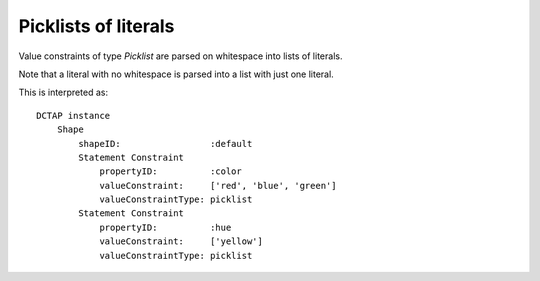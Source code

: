 .. _elem_valueConstraintType_picklist:

Picklists of literals
^^^^^^^^^^^^^^^^^^^^^

Value constraints of type `Picklist` are parsed on 
whitespace into lists of literals.

Note that a literal with no whitespace is parsed into a 
list with just one literal.

.. csv-table:: 
   :file: picklist.csv
   :header-rows: 1

This is interpreted as::

    DCTAP instance
        Shape
            shapeID:                 :default
            Statement Constraint
                propertyID:          :color
                valueConstraint:     ['red', 'blue', 'green']
                valueConstraintType: picklist
            Statement Constraint
                propertyID:          :hue
                valueConstraint:     ['yellow']
                valueConstraintType: picklist
